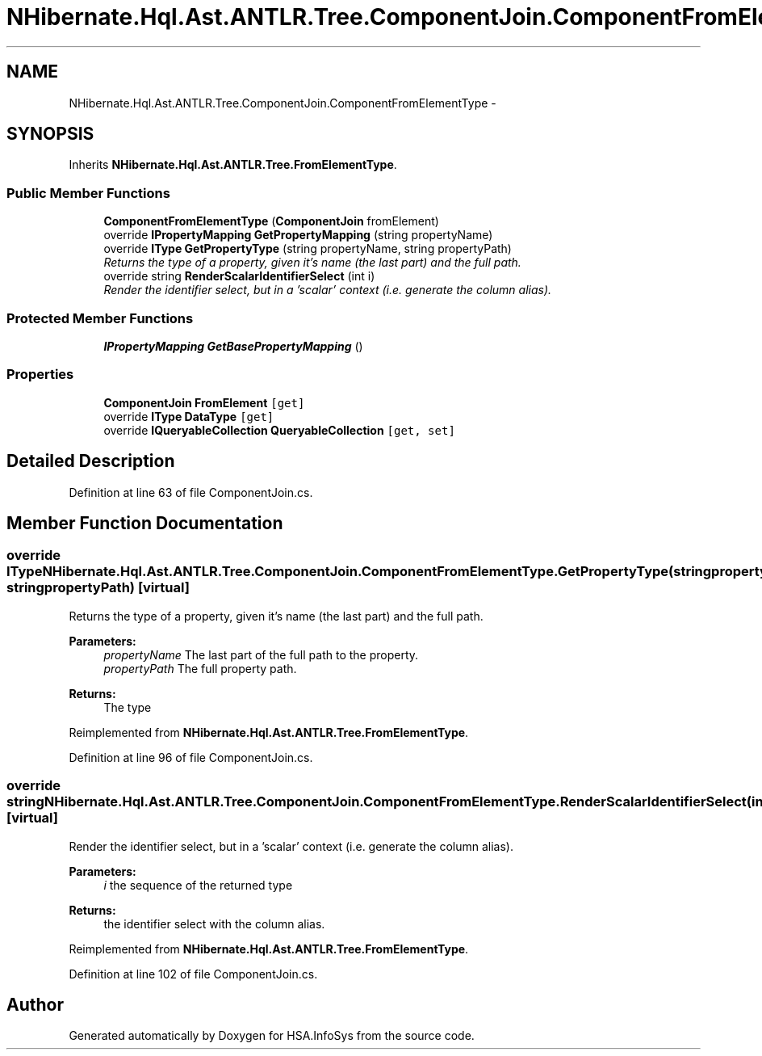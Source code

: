 .TH "NHibernate.Hql.Ast.ANTLR.Tree.ComponentJoin.ComponentFromElementType" 3 "Fri Jul 5 2013" "Version 1.0" "HSA.InfoSys" \" -*- nroff -*-
.ad l
.nh
.SH NAME
NHibernate.Hql.Ast.ANTLR.Tree.ComponentJoin.ComponentFromElementType \- 
.SH SYNOPSIS
.br
.PP
.PP
Inherits \fBNHibernate\&.Hql\&.Ast\&.ANTLR\&.Tree\&.FromElementType\fP\&.
.SS "Public Member Functions"

.in +1c
.ti -1c
.RI "\fBComponentFromElementType\fP (\fBComponentJoin\fP fromElement)"
.br
.ti -1c
.RI "override \fBIPropertyMapping\fP \fBGetPropertyMapping\fP (string propertyName)"
.br
.ti -1c
.RI "override \fBIType\fP \fBGetPropertyType\fP (string propertyName, string propertyPath)"
.br
.RI "\fIReturns the type of a property, given it's name (the last part) and the full path\&. \fP"
.ti -1c
.RI "override string \fBRenderScalarIdentifierSelect\fP (int i)"
.br
.RI "\fIRender the identifier select, but in a 'scalar' context (i\&.e\&. generate the column alias)\&. \fP"
.in -1c
.SS "Protected Member Functions"

.in +1c
.ti -1c
.RI "\fBIPropertyMapping\fP \fBGetBasePropertyMapping\fP ()"
.br
.in -1c
.SS "Properties"

.in +1c
.ti -1c
.RI "\fBComponentJoin\fP \fBFromElement\fP\fC [get]\fP"
.br
.ti -1c
.RI "override \fBIType\fP \fBDataType\fP\fC [get]\fP"
.br
.ti -1c
.RI "override \fBIQueryableCollection\fP \fBQueryableCollection\fP\fC [get, set]\fP"
.br
.in -1c
.SH "Detailed Description"
.PP 
Definition at line 63 of file ComponentJoin\&.cs\&.
.SH "Member Function Documentation"
.PP 
.SS "override \fBIType\fP NHibernate\&.Hql\&.Ast\&.ANTLR\&.Tree\&.ComponentJoin\&.ComponentFromElementType\&.GetPropertyType (stringpropertyName, stringpropertyPath)\fC [virtual]\fP"

.PP
Returns the type of a property, given it's name (the last part) and the full path\&. 
.PP
\fBParameters:\fP
.RS 4
\fIpropertyName\fP The last part of the full path to the property\&.
.br
\fIpropertyPath\fP The full property path\&.
.RE
.PP
\fBReturns:\fP
.RS 4
The type
.RE
.PP

.PP
Reimplemented from \fBNHibernate\&.Hql\&.Ast\&.ANTLR\&.Tree\&.FromElementType\fP\&.
.PP
Definition at line 96 of file ComponentJoin\&.cs\&.
.SS "override string NHibernate\&.Hql\&.Ast\&.ANTLR\&.Tree\&.ComponentJoin\&.ComponentFromElementType\&.RenderScalarIdentifierSelect (inti)\fC [virtual]\fP"

.PP
Render the identifier select, but in a 'scalar' context (i\&.e\&. generate the column alias)\&. 
.PP
\fBParameters:\fP
.RS 4
\fIi\fP the sequence of the returned type
.RE
.PP
\fBReturns:\fP
.RS 4
the identifier select with the column alias\&.
.RE
.PP

.PP
Reimplemented from \fBNHibernate\&.Hql\&.Ast\&.ANTLR\&.Tree\&.FromElementType\fP\&.
.PP
Definition at line 102 of file ComponentJoin\&.cs\&.

.SH "Author"
.PP 
Generated automatically by Doxygen for HSA\&.InfoSys from the source code\&.
